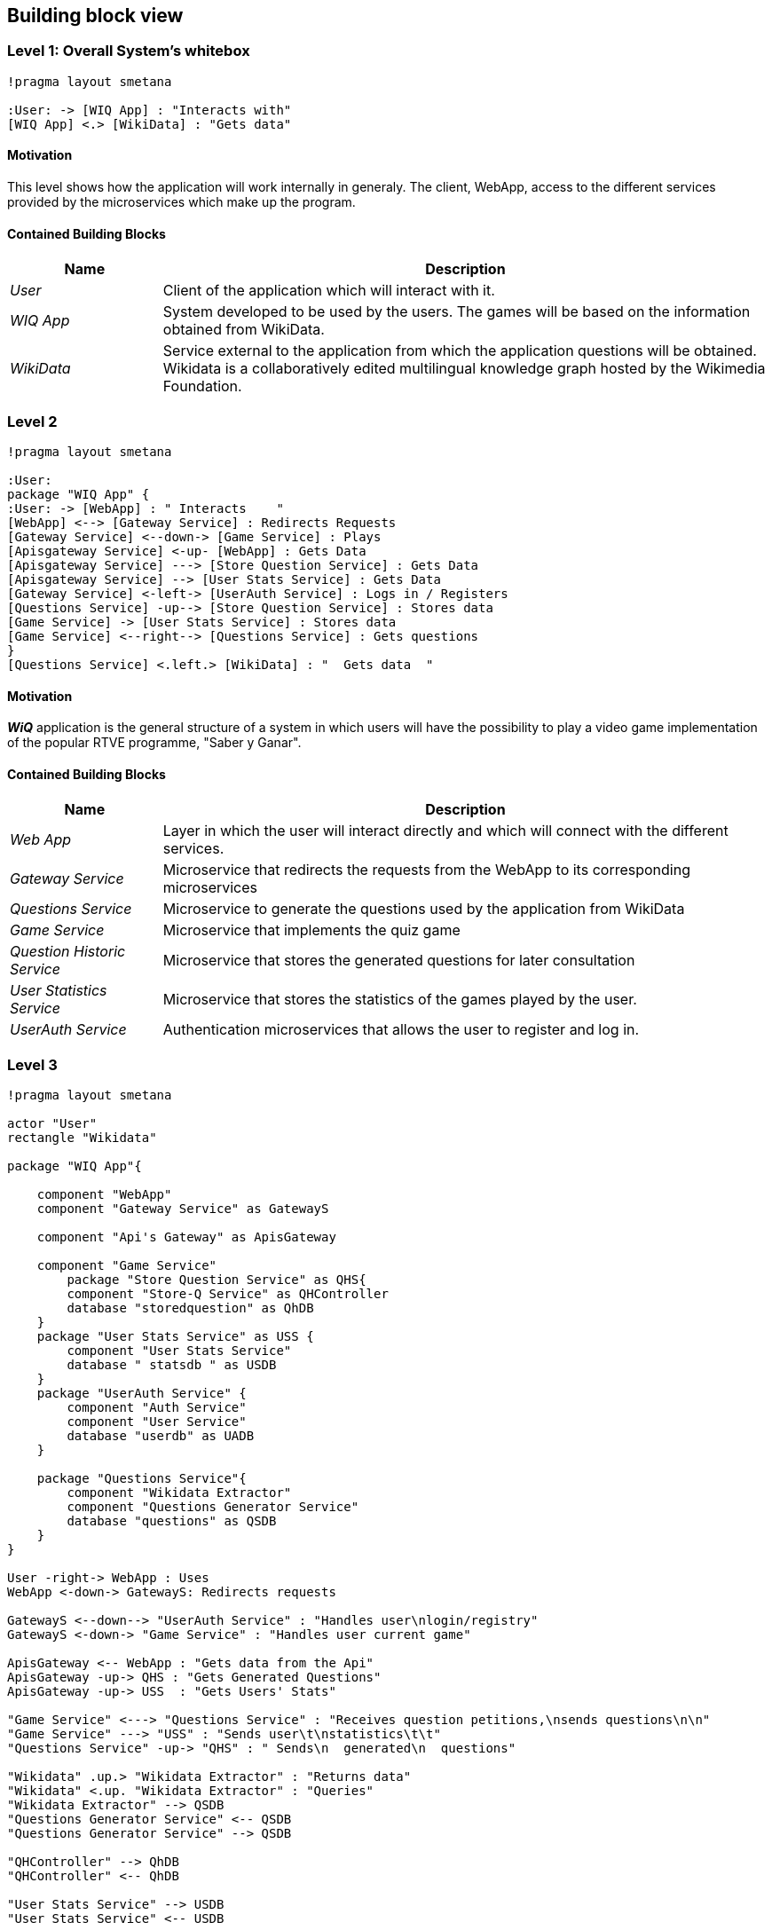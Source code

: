 ifndef::imagesdir[:imagesdir: ../images]

[[section-building-block-view]]

== Building block view

=== Level 1: Overall System's whitebox

[plantuml,"Level 1 Diagram",png]
----
!pragma layout smetana

:User: -> [WIQ App] : "Interacts with"
[WIQ App] <.> [WikiData] : "Gets data"
----


==== Motivation

This level shows how the application will work internally in generaly. The client, WebApp, access to the different services provided by the microservices which make up the program.

==== Contained Building Blocks

[options="header"]
[cols="1,4"]
|===
|Name |Description
|_User_
|Client of the application which will interact with it.
|_WIQ App_
|System developed to be used by the users. The games will be based on the information obtained from WikiData.
|_WikiData_
|Service external to the application from which the application questions will be obtained. Wikidata is a collaboratively edited multilingual knowledge graph hosted by the Wikimedia Foundation.
|===


=== Level 2

[plantuml,"Level 2 Diagram",png]
----
!pragma layout smetana

:User:
package "WIQ App" {
:User: -> [WebApp] : " Interacts    "
[WebApp] <--> [Gateway Service] : Redirects Requests
[Gateway Service] <--down-> [Game Service] : Plays
[Apisgateway Service] <-up- [WebApp] : Gets Data
[Apisgateway Service] ---> [Store Question Service] : Gets Data
[Apisgateway Service] --> [User Stats Service] : Gets Data
[Gateway Service] <-left-> [UserAuth Service] : Logs in / Registers
[Questions Service] -up--> [Store Question Service] : Stores data
[Game Service] -> [User Stats Service] : Stores data
[Game Service] <--right--> [Questions Service] : Gets questions
}
[Questions Service] <.left.> [WikiData] : "  Gets data  "
----

==== Motivation

*_WiQ_* application is the general structure of a system in which users will have the possibility to play a video game implementation of the popular RTVE programme, "Saber y Ganar". 

==== Contained Building Blocks

[cols="1,4" options="header"]
|===
|Name |Description
|_Web App_ |Layer in which the user will interact directly and which will connect with the different services.
|_Gateway Service_ |Microservice that redirects the requests from the WebApp to its corresponding microservices
|_Questions Service_ |Microservice to generate the questions used by the application from WikiData
|_Game Service_ |Microservice that implements the quiz game
|_Question Historic Service_ |Microservice that stores the generated questions for later consultation
|_User Statistics Service_ |Microservice that stores the statistics of the games played by the user.
|_UserAuth Service_ |Authentication microservices that allows the user to register and log in.
|===

=== Level 3

[plantuml,"Level 3 Diagram",png]
----
!pragma layout smetana

actor "User"
rectangle "Wikidata"

package "WIQ App"{

    component "WebApp"
    component "Gateway Service" as GatewayS

    component "Api's Gateway" as ApisGateway

    component "Game Service" 
        package "Store Question Service" as QHS{
        component "Store-Q Service" as QHController
        database "storedquestion" as QhDB
    }
    package "User Stats Service" as USS {
        component "User Stats Service"
        database " statsdb " as USDB
    }
    package "UserAuth Service" {
        component "Auth Service"
        component "User Service"
        database "userdb" as UADB
    }

    package "Questions Service"{
        component "Wikidata Extractor"
        component "Questions Generator Service"
        database "questions" as QSDB
    }
}

User -right-> WebApp : Uses
WebApp <-down-> GatewayS: Redirects requests

GatewayS <--down--> "UserAuth Service" : "Handles user\nlogin/registry"
GatewayS <-down-> "Game Service" : "Handles user current game"

ApisGateway <-- WebApp : "Gets data from the Api"
ApisGateway -up-> QHS : "Gets Generated Questions"
ApisGateway -up-> USS  : "Gets Users' Stats"

"Game Service" <---> "Questions Service" : "Receives question petitions,\nsends questions\n\n"
"Game Service" ---> "USS" : "Sends user\t\nstatistics\t\t"
"Questions Service" -up-> "QHS" : " Sends\n  generated\n  questions"

"Wikidata" .up.> "Wikidata Extractor" : "Returns data"
"Wikidata" <.up. "Wikidata Extractor" : "Queries"
"Wikidata Extractor" --> QSDB
"Questions Generator Service" <-- QSDB
"Questions Generator Service" --> QSDB

"QHController" --> QhDB
"QHController" <-- QhDB

"User Stats Service" --> USDB
"User Stats Service" <-- USDB

"Auth Service" --> UADB
"Auth Service" <-- UADB
"User Service" --> UADB
"User Service" <-- UADB
----

==== Motivation

To display the inner architecture of the different microservices, as well as how do their components interact with themselves and with other components from other microsystems. All microservices follow the MVC architectural pattern, to the exception of those who have no UI to handle.

==== Contained Building Blocks

[cols="1,4" options="header"]
|===
|Name |Description

|_User Service_
|It retrieves the data from new users and registers them in the database.

|_Auth Service_
|It retrieves the data from returning users and checks if they are in the database.

|_Game Controller_
|Handles all the game’s logic; where the user input’s processing takes place. It can request questions to the Questions Microservice, and also gather user statistics, to later be sent to the User Statistics Controller.

|_Questions Historic Controller_
|Receives the generated questions, and sends them to the database. Besides, it also handles recovering them from the database and sending them where they are needed. (e.g: as response from an API call, or to the UI)

|_User Statistics Controller_
|Receives various information about the player’s performance in the match. There, some processing may occur before storing it in the database. Also handles retrieving the information and sending it where it’s needed (e.g: as response from an API call, or to the UI).

|_Questions Generator_
|Contains the required templates and proceedings to construct questions. In order to do so, it delegates the Wikidata querying to the Wikidata extractor. It gets the data through the database so when the data is returned, the question is formulated through templates. 

|_Wikidata Extractor_
|Handles extraction and formatting of Wikidata’s output. It’s queries must cover all necessary information in order to construct the question(s), including not only the correct response, but also believable and coherent “decoy answers”. It stores the data retrieved on the database.
|===
